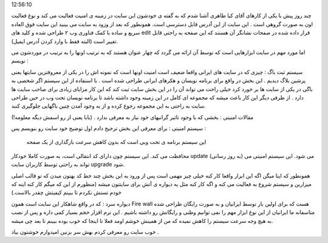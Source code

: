 .. title: KP-Tools یعنی امنیت رایگان به زبان فارسی .. date: 2007/3/11
12:56:10

.. raw:: html

   <html>

.. raw:: html

   <body>

.. raw:: html

   <p class="entry">

چند روز پیش با یکی از کارهای آقای کیا طاهری آشنا شدم که به گفته ی خودشون
این سایت در زمینه ی امنیت فعالیت می کند و نوع فعالیت اون به صورت گروهی
است . این سایت از این آدرس قابل دسترسی است. همونطور که بعد از وزود به
سایت می بینید این سایت فوق العاده سریع و ساده با کمک فناوری وب ۲ طراحی
شده و کلید های edit قرار داده شده در صفحات نشانگر آن هستند که این صفحه
به راحتی قابل تغییر است (البته فقط با وارد کردن آدرس ایمیل).

.. raw:: html

   </p>

اما مورد مهم در سایت ابزارهایی است که توسط آن ارائه می گردد که چهار
عنوان هستند که به ترتیب اونها را به ترتیب در موردشون می نویسم :

سیستم ثبت باگ : چیزی که در سایت های ایرانی واقعا ضعیف است امنیت اونها
است که نمونه اش را در یکی از معروفترین سایتها یعنی پرشین بلاگ دیدیم .
این بخش در واقع برای برنامه نویسان و هکرهای ایرانی طراحی شده است . با
استفاده از این سیستم اگر شخصی به باگی در یکی از سایت ها بر خورد کرد خیلی
راحت می تواند آن را در این بخش سایت ثبت کند که این کار مزایای زیادی برای
صاحب سایت ها دارد . از طرفی دیگر این کار باعث میشه که مجموعه ای کامل در
این زمینه وجود داشته باشد تا برنامه نویسان تحت وب در حین طراحی سایت به
راحتی به این مجموعه رجوع کرده و از به وجود آمدن چنین باگهایی جلوگیری
کنند.

مقالات امنیتی : بخشی که با وجود تاثیر گرانبهای خود نیاز به معرفی ندارد .
(بابا یعنی از رو اسمش دیگه معلومه!)

سیستم امنیتی : برای معرفی این بخش ترجیح دادم اول توضیح خود سایت رو
بنویسم پس :

 این سیستم برنامه ی تحت وبی است که بدون کاهش سرعت بارگذاری از یک صفحه
محافظت می کند. این سیستم چون دارای کد انتقالی است، به صورت کاملا خودکار
update (به روز رسانی) می شود. این سیستم امنیتی می تواند به راحتی توسط
کاربران سایت upgrade شود.

همونطور که اینا میگن اگه این ابزار واقعا کار کنه خیلی چیز مهمی است پس از
ورود به این بخش چند خط کد بهتون میدن که تو قالب اصلی میزارین و سیستم
شروع به فعالیت می کنه و اگه کار کنه مثل یه دیواره ی آتش برای سایتتون
میشه (منظورم از این که میگم کار کنه اینه که خودم تستش نکردم تا ببینم
کیفیتش چقدر بالاست.)

دیواره سرد : که در واقع شاهکار این سایت است همون Fire wall هست که برای
اولین بار توسط ایرانیان و به صورت رایگان طراحی شده متاسفانه ما ایرانیان
از این نوع ابزار مهم را نمی توانیم وطنی و رایگانش رو داشته باشیم . این
نرم افزار حجم بسیار کمی داره و پس از نصب به هیچ وجه سرعت سیستم را کاهش
نمیده که من از همینش خوشم اومد فعلا تا اینجا که خوب بوده ببینم تا بعد چی
میشه.

خوب سایت رو معرفی کردم بهش سر بزنین امیدوارم خوشتون بیاد .

.. raw:: html

   </body>

.. raw:: html

   </html>
